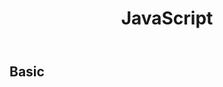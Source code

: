 :PROPERTIES:
:ID:       E5254FDC-0383-44B7-86C5-62C35D044A9D
:END:
#+title: JavaScript
#+filetags: :javascript:js:Users:wangfangyuan:Documents:roam:org_roam:

** Basic
